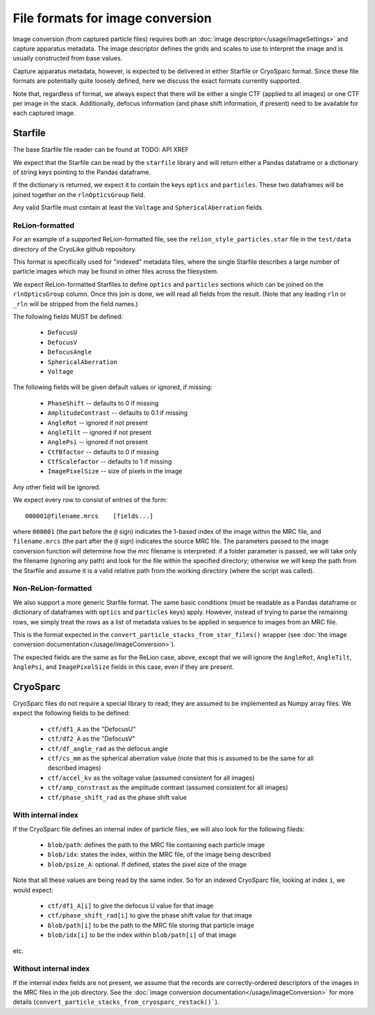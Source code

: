 File formats for image conversion
##########################################

Image conversion (from captured particle files) requires both an
:doc:`image descriptor</usage/imageSettings>` and capture apparatus
metadata. The image descriptor defines the grids and scales to use
to interpret the image and is usually constructed from base values.

Capture apparatus metadata, however, is expected to be delivered
in either Starfile or CryoSparc format. Since these file formats
are potentially quite loosely defined, here we discuss the exact
formats currently supported.

Note that, regardless of format, we always expect that there will
be either a single CTF (applied to all images) or one CTF per
image in the stack. Additionally, defocus information (and
phase shift information, if present) need to be available for
each captured image.


Starfile
=========

The base Starfile file reader can be found at TODO: API XREF

We expect that the Starfile can be read by the ``starfile`` library
and will return either a Pandas dataframe or a dictionary of string
keys pointing to the Pandas dataframe.

If the dictionary is returned, we expect it to contain the keys ``optics``
and ``particles``. These two dataframes will be joined together on
the ``rlnOpticsGroup`` field.

Any valid Starfile must contain at least the ``Voltage`` and ``SphericalAberration``
fields.


ReLion-formatted
----------------

For an example of a supported ReLion-formatted file, see the
``relion_style_particles.star`` file in the ``test/data`` directory
of the CryoLike github repository.

This format is specifically used for "indexed" metadata files, where
the single Starfile describes a large number of particle images which
may be found in other files across the filesystem.

We expect ReLion-formatted Starfiles to define ``optics`` and ``particles``
sections
which can be joined on the ``rlnOpticsGroup`` column. Once this join
is done, we will read all fields from the result. (Note that any leading
``rln`` or ``_rln`` will be stripped from the field names.)

The following fields MUST be defined:

 - ``DefocusU``
 - ``DefocusV``
 - ``DefocusAngle``
 - ``SphericalAberration``
 - ``Voltage``

The following fields will be given default values or ignored, if missing:

 - ``PhaseShift`` -- defaults to 0 if missing
 - ``AmplitudeContrast`` -- defaults to 0.1 if missing
 - ``AngleRot`` -- ignored if not present
 - ``AngleTilt`` -- ignored if not present
 - ``AnglePsi`` -- ignored if not present
 - ``CtfBfactor`` -- defaults to 0 if missing
 - ``CtfScalefactor`` -- defaults to 1 if missing
 - ``ImagePixelSize`` -- size of pixels in the image

Any other field will be ignored.

We expect every row to consist of entries of the form::

    000001@filename.mrcs    [fields...]

where ``000001`` (the part before the ``@`` sign) indicates the 1-based
index of the image within the MRC file, and ``filename.mrcs`` (the part after
the ``@`` sign) indicates the source MRC file. The parameters passed to
the image conversion function will determine how the mrc filename is
interpreted: if a folder parameter is passed, we will take only the
filename (ignoring any path) and look for the file within the specified
directory; otherwise we will keep the path from the Starfile and assume
it is a valid relative path from the working directory
(where the script was called).


Non-ReLion-formatted
--------------------

We also support a more generic Starfile format. The same basic conditions
(must be readable as a Pandas dataframe or dictionary of dataframes with
``optics`` and ``particles`` keys) apply. However, instead of trying to
parse the remaining rows, we simply treat the rows as a list of metadata
values to be applied in sequence to images from an MRC file.

This is the format expected in the ``convert_particle_stacks_from_star_files()``
wrapper (see :doc:`the image conversion documentation</usage/imageConversion>`).

The expected fields are the same as for the ReLion case, above, except
that we will ignore the ``AngleRot``, ``AngleTilt``, ``AnglePsi``, and
``ImagePixelSize`` fields in this case, even if they are present.


CryoSparc
==========

CryoSparc files do not require a special library to read; they are assumed
to be implemented as Numpy array files. We expect the following fields
to be defined:

 - ``ctf/df1_A`` as the "DefocusU"
 - ``ctf/df2_A`` as the "DefocusV"
 - ``ctf/df_angle_rad`` as the defocus angle
 - ``ctf/cs_mm`` as the spherical aberration value (note that this is assumed to be
   the same for all described images)
 - ``ctf/accel_kv`` as the voltage value (assumed consistent for all images)
 - ``ctf/amp_constrast`` as the amplitude contrast (assumed consistent for all images)
 - ``ctf/phase_shift_rad`` as the phase shift value

With internal index
-------------------

If the CryoSparc file defines an internal index of particle files, we will
also look for the following fileds:

 - ``blob/path``: defines the path to the MRC file containing each particle image
 - ``blob/idx``: states the index, within the MRC file, of the image being described
 - ``blob/psize_A``: optional. If defined, states the pixel size of the image

Note that all these values are being read by the same index. So for an indexed
CryoSparc file, looking at index ``i``, we would expect:

 - ``ctf/df1_A[i]`` to give the defocus U value for that image
 - ``ctf/phase_shift_rad[i]`` to give the phase shift value for that image
 - ``blob/path[i]`` to be the path to the MRC file storing that particle image
 - ``blob/idx[i]`` to be the index within ``blob/path[i]`` of that image

etc.


Without internal index
-----------------------

If the internal index fields are not present, we assume that the
records are correctly-ordered descriptors of the images in the
MRC files in the job directory. See the
:doc:`image conversion documentation</usage/imageConversion>`
for more details (``convert_particle_stacks_from_cryosparc_restack()```).

